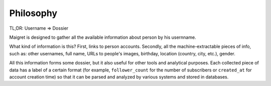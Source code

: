.. _philosophy:

Philosophy
==========

TL;DR: Username => Dossier

Maigret is designed to gather all the available information about person by his usernname.

What kind of information is this? First, links to person accounts. Secondly, all the machine-extractable
pieces of info, such as: other usernames, full name, URLs to people's images, birthday, location (country,
city, etc.), gender.

All this information forms some dossier, but it also useful for other tools and analytical purposes.
Each collected piece of data has a label of a certain format (for example, ``follower_count`` for the number
of subscribers or ``created_at`` for account creation time) so that it can be parsed and analyzed by various
systems and stored in databases.
